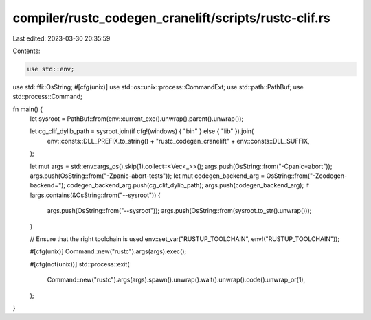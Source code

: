 compiler/rustc_codegen_cranelift/scripts/rustc-clif.rs
======================================================

Last edited: 2023-03-30 20:35:59

Contents:

.. code-block:: rs

    use std::env;
use std::ffi::OsString;
#[cfg(unix)]
use std::os::unix::process::CommandExt;
use std::path::PathBuf;
use std::process::Command;

fn main() {
    let sysroot = PathBuf::from(env::current_exe().unwrap().parent().unwrap());

    let cg_clif_dylib_path = sysroot.join(if cfg!(windows) { "bin" } else { "lib" }).join(
        env::consts::DLL_PREFIX.to_string() + "rustc_codegen_cranelift" + env::consts::DLL_SUFFIX,
    );

    let mut args = std::env::args_os().skip(1).collect::<Vec<_>>();
    args.push(OsString::from("-Cpanic=abort"));
    args.push(OsString::from("-Zpanic-abort-tests"));
    let mut codegen_backend_arg = OsString::from("-Zcodegen-backend=");
    codegen_backend_arg.push(cg_clif_dylib_path);
    args.push(codegen_backend_arg);
    if !args.contains(&OsString::from("--sysroot")) {
        args.push(OsString::from("--sysroot"));
        args.push(OsString::from(sysroot.to_str().unwrap()));
    }

    // Ensure that the right toolchain is used
    env::set_var("RUSTUP_TOOLCHAIN", env!("RUSTUP_TOOLCHAIN"));

    #[cfg(unix)]
    Command::new("rustc").args(args).exec();

    #[cfg(not(unix))]
    std::process::exit(
        Command::new("rustc").args(args).spawn().unwrap().wait().unwrap().code().unwrap_or(1),
    );
}


